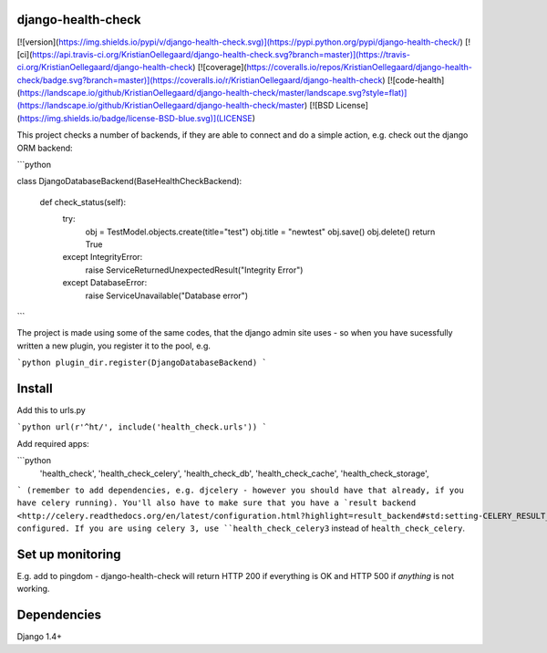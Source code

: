 django-health-check
==================

[![version](https://img.shields.io/pypi/v/django-health-check.svg)](https://pypi.python.org/pypi/django-health-check/)
[![ci](https://api.travis-ci.org/KristianOellegaard/django-health-check.svg?branch=master)](https://travis-ci.org/KristianOellegaard/django-health-check)
[![coverage](https://coveralls.io/repos/KristianOellegaard/django-health-check/badge.svg?branch=master)](https://coveralls.io/r/KristianOellegaard/django-health-check)
[![code-health](https://landscape.io/github/KristianOellegaard/django-health-check/master/landscape.svg?style=flat)](https://landscape.io/github/KristianOellegaard/django-health-check/master)
[![BSD License](https://img.shields.io/badge/license-BSD-blue.svg)](LICENSE)

This project checks a number of backends, if they are able to connect and do a simple action, e.g. check out the django ORM backend:


```python

class DjangoDatabaseBackend(BaseHealthCheckBackend):

    def check_status(self):
        try:
            obj = TestModel.objects.create(title="test")
            obj.title = "newtest"
            obj.save()
            obj.delete()
            return True
        except IntegrityError:
            raise ServiceReturnedUnexpectedResult("Integrity Error")
        except DatabaseError:
            raise ServiceUnavailable("Database error")


```

The project is made using some of the same codes, that the django admin site uses - so when you have sucessfully written a new plugin, you register it to the pool, e.g.

```python
plugin_dir.register(DjangoDatabaseBackend)
```


Install
=======

Add this to urls.py

```python
url(r'^ht/', include('health_check.urls'))
```

Add required apps:

```python
    'health_check',
    'health_check_celery',
    'health_check_db',
    'health_check_cache',
    'health_check_storage',
```
(remember to add dependencies, e.g. djcelery - however you should have that already, if you have celery running).
You'll also have to make sure that you have a
`result backend <http://celery.readthedocs.org/en/latest/configuration.html?highlight=result_backend#std:setting-CELERY_RESULT_BACKEND>`_
configured.
If you are using celery 3, use ``health_check_celery3`` instead of ``health_check_celery``.


Set up monitoring
=================

E.g. add to pingdom - django-health-check will return HTTP 200 if everything is OK and HTTP 500 if *anything* is not working.


Dependencies
============

Django 1.4+



